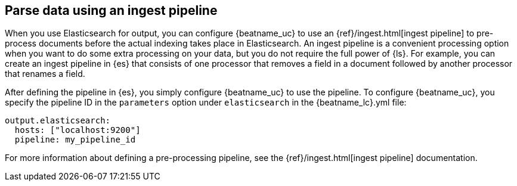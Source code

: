 //////////////////////////////////////////////////////////////////////////
//// This content is shared by all Elastic Beats. Make sure you keep the
//// descriptions here generic enough to work for all Beats that include
//// this file. When using cross references, make sure that the cross
//// references resolve correctly for any files that include this one.
//// Use the appropriate variables defined in the index.asciidoc file to
//// resolve Beat names: beatname_uc and beatname_lc.
//// Use the following include to pull this content into a doc file:
//// include::../../libbeat/docs/shared-config-ingest.asciidoc[]
//////////////////////////////////////////////////////////////////////////

[[configuring-ingest-node]]
== Parse data using an ingest pipeline

When you use Elasticsearch for output, you can configure {beatname_uc} to use
an {ref}/ingest.html[ingest pipeline] to pre-process documents before the actual
indexing takes place in Elasticsearch.
ifndef::no-output-logstash[]
An ingest pipeline is a convenient processing option when you want to do some
extra processing on your data, but you do not require the full power of
{ls}.
endif::[]
For example, you can create an ingest pipeline
in {es} that consists of one processor that removes a field in a
document followed by another processor that renames a field.

After defining the pipeline in {es}, you simply configure {beatname_uc}
to use the pipeline. To configure {beatname_uc}, you specify the pipeline ID in
the `parameters` option under `elasticsearch` in the +{beatname_lc}.yml+ file:

[source,yaml]
------------------------------------------------------------------------------
output.elasticsearch:
  hosts: ["localhost:9200"]
  pipeline: my_pipeline_id
------------------------------------------------------------------------------

For more information about defining a pre-processing pipeline, see the
{ref}/ingest.html[ingest pipeline] documentation.
